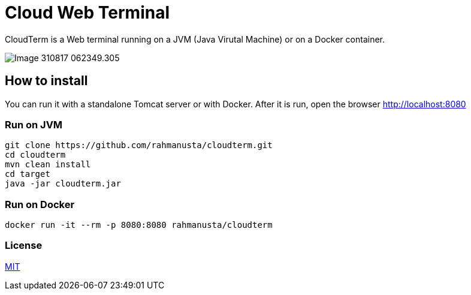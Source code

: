 = Cloud Web Terminal

CloudTerm is a Web terminal running on a JVM (Java Virutal Machine) or on a Docker container.

image::images/Image-310817-062349.305.png[]

== How to install

You can run it with a standalone Tomcat server or with Docker. After it is run, open the browser http://localhost:8080

=== Run on JVM

[source,bash]
----
git clone https://github.com/rahmanusta/cloudterm.git
cd cloudterm
mvn clean install
cd target
java -jar cloudterm.jar
----

=== Run on Docker

[source,bash]
----
docker run -it --rm -p 8080:8080 rahmanusta/cloudterm
----

=== License

https://github.com/rahmanusta/cloudterm/blob/master/LICENSE[MIT]